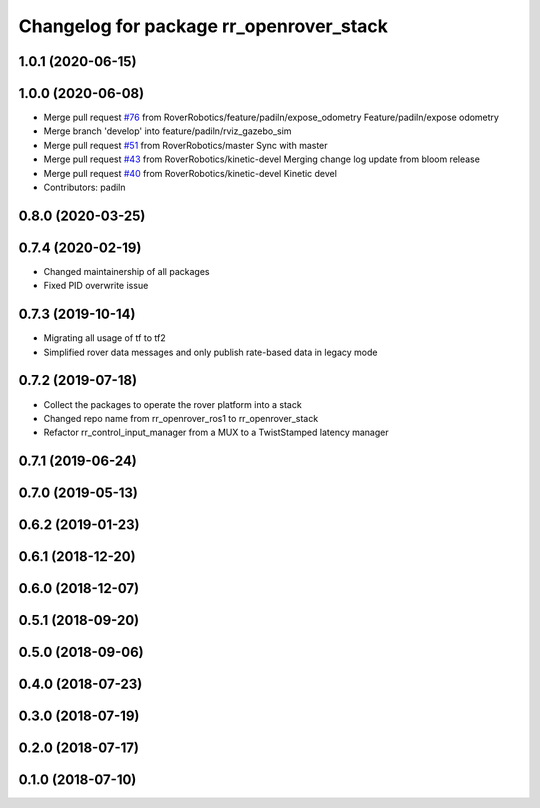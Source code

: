 ^^^^^^^^^^^^^^^^^^^^^^^^^^^^^^^^^^^^^^^^
Changelog for package rr_openrover_stack
^^^^^^^^^^^^^^^^^^^^^^^^^^^^^^^^^^^^^^^^

1.0.1 (2020-06-15)
------------------

1.0.0 (2020-06-08)
------------------
* Merge pull request `#76 <https://github.com/RoverRobotics/rr_openrover_stack/issues/76>`_ from RoverRobotics/feature/padiln/expose_odometry
  Feature/padiln/expose odometry
* Merge branch 'develop' into feature/padiln/rviz_gazebo_sim
* Merge pull request `#51 <https://github.com/RoverRobotics/rr_openrover_stack/issues/51>`_ from RoverRobotics/master
  Sync with master
* Merge pull request `#43 <https://github.com/RoverRobotics/rr_openrover_stack/issues/43>`_ from RoverRobotics/kinetic-devel
  Merging change log update from bloom release
* Merge pull request `#40 <https://github.com/RoverRobotics/rr_openrover_stack/issues/40>`_ from RoverRobotics/kinetic-devel
  Kinetic devel
* Contributors: padiln

0.8.0 (2020-03-25)
------------------

0.7.4 (2020-02-19)
------------------
* Changed maintainership of all packages
* Fixed PID overwrite issue

0.7.3 (2019-10-14)
------------------
* Migrating all usage of tf to tf2
* Simplified rover data messages and only publish rate-based data in legacy mode

0.7.2 (2019-07-18)
------------------
* Collect the packages to operate the rover platform into a stack
* Changed repo name from rr_openrover_ros1 to rr_openrover_stack
* Refactor rr_control_input_manager from a MUX to a TwistStamped latency manager

0.7.1 (2019-06-24)
------------------

0.7.0 (2019-05-13)
------------------

0.6.2 (2019-01-23)
------------------

0.6.1 (2018-12-20)
------------------

0.6.0 (2018-12-07)
------------------

0.5.1 (2018-09-20)
------------------

0.5.0 (2018-09-06)
------------------

0.4.0 (2018-07-23)
------------------

0.3.0 (2018-07-19)
------------------

0.2.0 (2018-07-17)
------------------

0.1.0 (2018-07-10)
------------------
